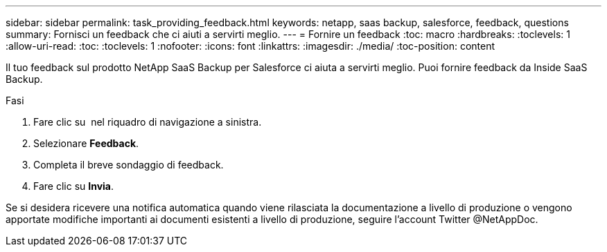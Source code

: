 ---
sidebar: sidebar 
permalink: task_providing_feedback.html 
keywords: netapp, saas backup, salesforce, feedback, questions 
summary: Fornisci un feedback che ci aiuti a servirti meglio. 
---
= Fornire un feedback
:toc: macro
:hardbreaks:
:toclevels: 1
:allow-uri-read: 
:toc: 
:toclevels: 1
:nofooter: 
:icons: font
:linkattrs: 
:imagesdir: ./media/
:toc-position: content


[role="lead"]
Il tuo feedback sul prodotto NetApp SaaS Backup per Salesforce ci aiuta a servirti meglio. Puoi fornire feedback da Inside SaaS Backup.


toc::[]
.Fasi
. Fare clic su image:support.png[""] nel riquadro di navigazione a sinistra.
. Selezionare *Feedback*.
. Completa il breve sondaggio di feedback.
. Fare clic su *Invia*.


Se si desidera ricevere una notifica automatica quando viene rilasciata la documentazione a livello di produzione o vengono apportate modifiche importanti ai documenti esistenti a livello di produzione, seguire l'account Twitter @NetAppDoc.
